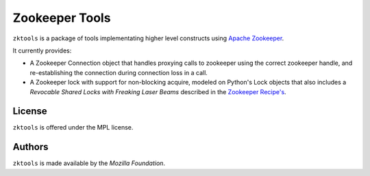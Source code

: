 ===============
Zookeeper Tools
===============

``zktools`` is a package of tools implementating higher level constructs using
`Apache Zookeeper`_.

It currently provides:

* A Zookeeper Connection object that handles proxying calls to zookeeper
  using the correct zookeeper handle, and re-establishing the connection
  during connection loss in a call.
* A Zookeeper lock with support for non-blocking acquire, modeled on Python's
  Lock objects that also includes a `Revocable Shared Locks with Freaking Laser
  Beams` described in the `Zookeeper Recipe's <http://zookeeper.apache.org/doc/current/recipes.html#sc_recoverableSharedLocks>`_.

License
=======

``zktools`` is offered under the MPL license.

Authors
=======

``zktools`` is made available by the `Mozilla Foundation`.

.. _Apache Zookeeper: http://zookeeper.apache.org/
